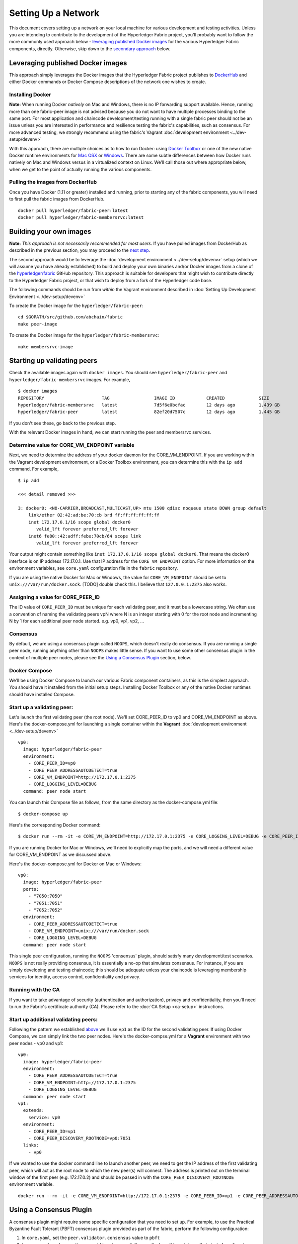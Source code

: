 Setting Up a Network
--------------------

This document covers setting up a network on your local machine for
various development and testing activities. Unless you are intending to
contribute to the development of the Hyperledger Fabric project, you'll
probably want to follow the more commonly used approach below -
`leveraging published Docker
images <#leveraging-published-docker-images>`__ for the various
Hyperledger Fabric components, directly. Otherwise, skip down to the
`secondary approach <#building-your-own-images>`__ below.

Leveraging published Docker images
~~~~~~~~~~~~~~~~~~~~~~~~~~~~~~~~~~

This approach simply leverages the Docker images that the Hyperledger
Fabric project publishes to
`DockerHub <https://hub.docker.com/u/hyperledger/>`__ and either Docker
commands or Docker Compose descriptions of the network one wishes to
create.

Installing Docker
^^^^^^^^^^^^^^^^^

**Note:** When running Docker *natively* on Mac and Windows, there is no
IP forwarding support available. Hence, running more than one
fabric-peer image is not advised because you do not want to have
multiple processes binding to the same port. For most application and
chaincode development/testing running with a single fabric peer should
not be an issue unless you are interested in performance and resilience
testing the fabric's capabilities, such as consensus. For more advanced
testing, we strongly recommend using the fabric's Vagrant :doc:`development
environment <../dev-setup/devenv>`

With this approach, there are multiple choices as to how to run Docker:
using `Docker Toolbox <https://docs.docker.com/toolbox/overview/>`__ or
one of the new native Docker runtime environments for `Mac
OSX <https://docs.docker.com/engine/installation/mac/>`__ or
`Windows <https://docs.docker.com/engine/installation/windows/>`__.
There are some subtle differences between how Docker runs natively on
Mac and Windows versus in a virtualized context on Linux. We'll call
those out where appropriate below, when we get to the point of actually
running the various components.

Pulling the images from DockerHub
^^^^^^^^^^^^^^^^^^^^^^^^^^^^^^^^^

Once you have Docker (1.11 or greater) installed and running, prior to
starting any of the fabric components, you will need to first pull the
fabric images from DockerHub.

::

      docker pull hyperledger/fabric-peer:latest
      docker pull hyperledger/fabric-membersrvc:latest

Building your own images
~~~~~~~~~~~~~~~~~~~~~~~~

**Note:** *This approach is not necessarily recommended for most users*.
If you have pulled images from DockerHub as described in the previous
section, you may proceed to the `next
step <#starting-up-validating-peers>`__.

The second approach would be to leverage the :doc:`development
environment <../dev-setup/devenv>` setup (which we will assume you
have already established) to build and deploy your own binaries and/or
Docker images from a clone of the
`hyperledger/fabric <https://github.com/abchain/fabric>`__ GitHub
repository. This approach is suitable for developers that might wish to
contribute directly to the Hyperledger Fabric project, or that wish to
deploy from a fork of the Hyperledger code base.

The following commands should be run from *within* the Vagrant
environment described in :doc:`Setting Up Development
Environment <../dev-setup/devenv>`

To create the Docker image for the ``hyperledger/fabric-peer``:

::

    cd $GOPATH/src/github.com/abchain/fabric
    make peer-image

To create the Docker image for the ``hyperledger/fabric-membersrvc``:

::

    make membersrvc-image

Starting up validating peers
~~~~~~~~~~~~~~~~~~~~~~~~~~~~

Check the available images again with ``docker images``. You should see
``hyperledger/fabric-peer`` and ``hyperledger/fabric-membersrvc``
images. For example,

::

    $ docker images
    REPOSITORY                      TAG                 IMAGE ID            CREATED             SIZE
    hyperledger/fabric-membersrvc   latest              7d5f6e0bcfac        12 days ago         1.439 GB
    hyperledger/fabric-peer         latest              82ef20d7507c        12 days ago         1.445 GB

If you don't see these, go back to the previous step.

With the relevant Docker images in hand, we can start running the peer
and membersrvc services.

Determine value for CORE\_VM\_ENDPOINT variable
^^^^^^^^^^^^^^^^^^^^^^^^^^^^^^^^^^^^^^^^^^^^^^^

Next, we need to determine the address of your docker daemon for the
CORE\_VM\_ENDPOINT. If you are working within the Vagrant development
environment, or a Docker Toolbox environment, you can determine this
with the ``ip add`` command. For example,

::

    $ ip add

    <<< detail removed >>>

    3: docker0: <NO-CARRIER,BROADCAST,MULTICAST,UP> mtu 1500 qdisc noqueue state DOWN group default
        link/ether 02:42:ad:be:70:cb brd ff:ff:ff:ff:ff:ff
        inet 172.17.0.1/16 scope global docker0
           valid_lft forever preferred_lft forever
        inet6 fe80::42:adff:febe:70cb/64 scope link
           valid_lft forever preferred_lft forever

Your output might contain something like
``inet 172.17.0.1/16 scope global docker0``. That means the docker0
interface is on IP address 172.17.0.1. Use that IP address for the
``CORE_VM_ENDPOINT`` option. For more information on the environment
variables, see ``core.yaml`` configuration file in the ``fabric``
repository.

If you are using the native Docker for Mac or Windows, the value for
``CORE_VM_ENDPOINT`` should be set to ``unix:///var/run/docker.sock``.
[TODO] double check this. I believe that ``127.0.0.1:2375`` also works.

Assigning a value for CORE\_PEER\_ID
^^^^^^^^^^^^^^^^^^^^^^^^^^^^^^^^^^^^

The ID value of ``CORE_PEER_ID`` must be unique for each validating
peer, and it must be a lowercase string. We often use a convention of
naming the validating peers vpN where N is an integer starting with 0
for the root node and incrementing N by 1 for each additional peer node
started. e.g. vp0, vp1, vp2, ...

Consensus
^^^^^^^^^

By default, we are using a consensus plugin called ``NOOPS``, which
doesn't really do consensus. If you are running a single peer node,
running anything other than ``NOOPS`` makes little sense. If you want to
use some other consensus plugin in the context of multiple peer nodes,
please see the `Using a Consensus Plugin <#using-a-consensus-plugin>`__
section, below.

Docker Compose
^^^^^^^^^^^^^^

We'll be using Docker Compose to launch our various Fabric component
containers, as this is the simplest approach. You should have it
installed from the initial setup steps. Installing Docker Toolbox or any
of the native Docker runtimes should have installed Compose.

Start up a validating peer:
^^^^^^^^^^^^^^^^^^^^^^^^^^^

Let's launch the first validating peer (the root node). We'll set
CORE\_PEER\_ID to vp0 and CORE\_VM\_ENDPOINT as above. Here's the
docker-compose.yml for launching a single container within the
**Vagrant** :doc:`development environment <../dev-setup/devenv>`

::

    vp0:
      image: hyperledger/fabric-peer
      environment:
        - CORE_PEER_ID=vp0
        - CORE_PEER_ADDRESSAUTODETECT=true
        - CORE_VM_ENDPOINT=http://172.17.0.1:2375
        - CORE_LOGGING_LEVEL=DEBUG
      command: peer node start

You can launch this Compose file as follows, from the same directory as
the docker-compose.yml file:

::

    $ docker-compose up

Here's the corresponding Docker command:

::

    $ docker run --rm -it -e CORE_VM_ENDPOINT=http://172.17.0.1:2375 -e CORE_LOGGING_LEVEL=DEBUG -e CORE_PEER_ID=vp0 -e CORE_PEER_ADDRESSAUTODETECT=true hyperledger/fabric-peer peer node start

If you are running Docker for Mac or Windows, we'll need to explicitly
map the ports, and we will need a different value for CORE\_VM\_ENDPOINT
as we discussed above.

Here's the docker-compose.yml for Docker on Mac or Windows:

::

    vp0:
      image: hyperledger/fabric-peer
      ports:
        - "7050:7050"
        - "7051:7051"
        - "7052:7052"
      environment:
        - CORE_PEER_ADDRESSAUTODETECT=true
        - CORE_VM_ENDPOINT=unix:///var/run/docker.sock
        - CORE_LOGGING_LEVEL=DEBUG
      command: peer node start

This single peer configuration, running the ``NOOPS`` 'consensus'
plugin, should satisfy many development/test scenarios. ``NOOPS`` is not
really providing consensus, it is essentially a no-op that simulates
consensus. For instance, if you are simply developing and testing
chaincode; this should be adequate unless your chaincode is leveraging
membership services for identity, access control, confidentiality and
privacy.

Running with the CA
^^^^^^^^^^^^^^^^^^^

If you want to take advantage of security (authentication and
authorization), privacy and confidentiality, then you'll need to run the
Fabric's certificate authority (CA). Please refer to the :doc:`CA
Setup <ca-setup>` instructions.

Start up additional validating peers:
^^^^^^^^^^^^^^^^^^^^^^^^^^^^^^^^^^^^^

Following the pattern we established
`above <#assigning-a-value-for-core_peer_id>`__ we'll use ``vp1`` as the
ID for the second validating peer. If using Docker Compose, we can
simply link the two peer nodes. Here's the docker-compse.yml for a
**Vagrant** environment with two peer nodes - vp0 and vp1:

::

    vp0:
      image: hyperledger/fabric-peer
      environment:
        - CORE_PEER_ADDRESSAUTODETECT=true
        - CORE_VM_ENDPOINT=http://172.17.0.1:2375
        - CORE_LOGGING_LEVEL=DEBUG
      command: peer node start
    vp1:
      extends:
        service: vp0
      environment:
        - CORE_PEER_ID=vp1
        - CORE_PEER_DISCOVERY_ROOTNODE=vp0:7051
      links:
        - vp0

If we wanted to use the docker command line to launch another peer, we
need to get the IP address of the first validating peer, which will act
as the root node to which the new peer(s) will connect. The address is
printed out on the terminal window of the first peer (e.g. 172.17.0.2)
and should be passed in with the ``CORE_PEER_DISCOVERY_ROOTNODE``
environment variable.

::

    docker run --rm -it -e CORE_VM_ENDPOINT=http://172.17.0.1:2375 -e CORE_PEER_ID=vp1 -e CORE_PEER_ADDRESSAUTODETECT=true -e CORE_PEER_DISCOVERY_ROOTNODE=172.17.0.2:7051 hyperledger/fabric-peer peer node start

.. raw:: html

   <!-- This needs to be sorted out with a revamped security section

   Again, the validating peer `enrollID` and `enrollSecret` (`vp1` and `vp1_secret`) has to be added to [membersrvc.yaml](https://github.com/abchain/fabric/blob/master/membersrvc/membersrvc.yaml).

   You can start up a few more validating peers in a similar manner if you wish. Remember to change the peer ID and add the enrollID/enrollSecret to the [membersrvc.yaml](https://github.com/abchain/fabric/blob/master/membersrvc/membersrvc.yaml).

   ### Enroll/Login a test user (if security is enabled):
   If security is enabled, you must enroll a user with the certificate authority before sending requests. Choose a user that is already registered, i.e. added to the [membersrvc.yaml](https://github.com/abchain/fabric/blob/master/membersrvc/membersrvc.yaml). Then, execute the command below to log in the user on the target validating peer. `CORE_PEER_ADDRESS` specifies the target validating peer for which the user is to be logged in.

   ```
   CORE_PEER_ADDRESS=172.17.0.2:7051 peer network login jim
   ```

   **Note:** The certificate authority allows the enrollID and enrollSecret credentials to be used only *once*. Therefore, login by the same user from any other validating peer will result in an error. Currently, the application layer is responsible for duplicating the crypto material returned from the CA to other peer nodes. If you want to test secure transactions from more than one peer node without replicating the returned key and certificate, you can log in with a different user on other peer nodes.

   ### Deploy, Invoke, and Query a Chaincode


   **Note:** When security is enabled, modify the CLI commands to deploy, invoke, or query a chaincode to pass the username of a logged in user. To log in a registered user through the CLI, execute the login command from the section above. On the CLI the username is passed with the -u parameter.

   We can use the sample chaincode to test the network. You may find the chaincode here `$GOPATH/src/github.com/abchain/fabric/examples/chaincode/go/chaincode_example02`.

   Deploy the chaincode to the network. We can deploy to any validating peer by specifying `CORE_PEER_ADDRESS`:

   ```
   CORE_PEER_ADDRESS=172.17.0.2:7051 peer chaincode deploy -p github.com/abchain/fabric/examples/chaincode/go/chaincode_example02 -c '{"Function":"init", "Args": ["a","100", "b", "200"]}'
   ```

   With security enabled, modify the command as follows:

   ```
   CORE_PEER_ADDRESS=172.17.0.2:7051 CORE_SECURITY_ENABLED=true CORE_SECURITY_PRIVACY=true peer chaincode deploy -u jim -p github.com/abchain/fabric/examples/chaincode/go/chaincode_example02 -c '{"Function":"init", "Args": ["a","100", "b", "200"]}'
   ```

   You can watch for the message "Received build request for chaincode spec" on the output screen of all validating peers.

   **Note:** If your GOPATH environment variable contains more than one element, the chaincode must be found in the first one or deployment will fail.

   On successful completion, the above command will print the "name" assigned to the deployed chaincode. This "name" is used as the value of the "-n" parameter in invoke and query commands described below. For example the value of "name" could be

       bb540edfc1ee2ac0f5e2ec6000677f4cd1c6728046d5e32dede7fea11a42f86a6943b76a8f9154f4792032551ed320871ff7b7076047e4184292e01e3421889c

   In a script the name can be captured for subsequent use. For example, run

       NAME=`CORE_PEER_ADDRESS=172.17.0.2:7051 CORE_SECURITY_ENABLED=true CORE_SECURITY_PRIVACY=true peer chaincode deploy ...`

   and then replace `<name_value_returned_from_deploy_command>` in the examples below with `$NAME`.

   We can run an invoke transaction to move 10 units from the value of `a` to the value of `b`:

   ```
   CORE_PEER_ADDRESS=172.17.0.2:7051 peer chaincode invoke -n <name_value_returned_from_deploy_command> -c '{"Function": "invoke", "Args": ["a", "b", "10"]}'
   ```

   With security enabled, modify the command as follows:

   ```
   CORE_PEER_ADDRESS=172.17.0.2:7051 CORE_SECURITY_ENABLED=true CORE_SECURITY_PRIVACY=true peer chaincode invoke -u jim -n <name_value_returned_from_deploy_command> -c '{"Function": "invoke", "Args": ["a", "b", "10"]}'
   ```

   We can also run a query to see the current value `a` has:

   ```
   CORE_PEER_ADDRESS=172.17.0.2:7051 peer chaincode query -l golang -n <name_value_returned_from_deploy_command> -c '{"Function": "query", "Args": ["a"]}'
   ```

   With security enabled, modify the command as follows:

   ```
   CORE_PEER_ADDRESS=172.17.0.2:7051 CORE_SECURITY_ENABLED=true CORE_SECURITY_PRIVACY=true peer chaincode query -u jim -l golang -n <name_value_returned_from_deploy_command> -c '{"Function": "query", "Args": ["a"]}'
   ```
   -->

Using a Consensus Plugin
~~~~~~~~~~~~~~~~~~~~~~~~

A consensus plugin might require some specific configuration that you
need to set up. For example, to use the Practical Byzantine Fault
Tolerant (PBFT) consensus plugin provided as part of the fabric, perform
the following configuration:

1. In ``core.yaml``, set the ``peer.validator.consensus`` value to
   ``pbft``
2. In ``core.yaml``, make sure the ``peer.id`` is set sequentially as
   ``vpN`` where ``N`` is an integer that starts from ``0`` and goes to
   ``N-1``. For example, with 4 validating peers, set the ``peer.id``
   to\ ``vp0``, ``vp1``, ``vp2``, ``vp3``.
3. In ``consensus/pbft/config.yaml``, set the ``general.mode`` value to
   ``batch`` and the ``general.N`` value to the number of validating
   peers on the network, also set ``general.batchsize`` to the number of
   transactions per batch.
4. In ``consensus/pbft/config.yaml``, optionally set timer values for
   the batch period (``general.timeout.batch``), the acceptable delay
   between request and execution (``general.timeout.request``), and for
   view-change (``general.timeout.viewchange``)

See ``core.yaml`` and ``consensus/pbft/config.yaml`` for more detail.

All of these setting may be overridden via the command line environment
variables, e.g. ``CORE_PEER_VALIDATOR_CONSENSUS_PLUGIN=pbft`` or
``CORE_PBFT_GENERAL_MODE=batch``

Logging control
~~~~~~~~~~~~~~~

See :doc:`Logging Control <logging-control>` for information on
controlling logging output from the ``peer`` and deployed chaincodes.

.. raw:: html

   <!--
   **Note:** When running with security enabled, follow the security setup instructions described in [Chaincode Development](../Setup/Chaincode-setup.md#security-setup-optional) to set up the CA server and log in registered users before sending chaincode transactions. In this case peers started using Docker images need to point to the correct CA address (default is localhost). CA addresses have to be specified in `peer/core.yaml` variables paddr of eca, tca and tlsca. Furthermore, if you are enabling security and privacy on the peer process with environment variables, it is important to include these environment variables in the command when executing all subsequent peer operations (e.g. deploy, invoke, or query).
   -->
